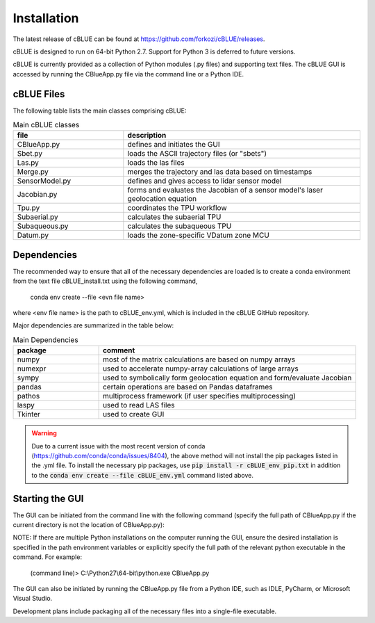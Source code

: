 Installation
============

The latest release of cBLUE can be found at https://github.com/forkozi/cBLUE/releases.

cBLUE is designed to run on 64-bit Python 2.7.  Support for Python 3 is deferred to future versions.  

cBLUE is currently provided as a collection of Python modules (.py files) and supporting text files.  The cBLUE GUI is accessed by running the CBlueApp.py file via the command line or a Python IDE. 

cBLUE Files
-----------

The following table lists the main classes comprising cBLUE:

.. csv-table:: Main cBLUE classes
	:header: file, description
	:widths: 14, 30

	CBlueApp.py, defines and initiates the GUI
	Sbet.py, loads the ASCII trajectory files (or "sbets")
	Las.py, loads the las files
	Merge.py, merges the trajectory and las data based on timestamps
	SensorModel.py, defines and gives access to lidar sensor model
	Jacobian.py, forms and evaluates the Jacobian of a sensor model's laser geolocation equation
	Tpu.py, coordinates the TPU workflow
	Subaerial.py, calculates the subaerial TPU
	Subaqueous.py, calculates the subaqueous TPU
	Datum.py, loads the zone-specific VDatum zone MCU

Dependencies
------------
The recommended way to ensure that all of the necessary dependencies are loaded is to create a conda environment from the text file cBLUE_install.txt using the following command, 

	conda env create --file <evn file name>
	
where <env file name> is the path to cBLUE_env.yml, which is included in the cBLUE GitHub repository.

Major dependencies are summarized in the table below:

.. csv-table:: Main Dependencies
	:header: package, comment
	:widths: 10, 30

	numpy, most of the matrix calculations are based on numpy arrays
	numexpr, used to accelerate numpy-array calculations of large arrays
	sympy, used to symbolically form geolocation equation and form/evaluate Jacobian
	pandas, certain operations are based on Pandas dataframes
	pathos, multiprocess framework (if user specifies multiprocessing)
	laspy, used to read LAS files
	Tkinter, used to create GUI

.. warning::

	Due to a current issue with the most recent version of conda (https://github.com/conda/conda/issues/8404), the above method will not install the pip packages listed in the .yml file.  To install the necessary pip packages, use :code:`pip install -r cBLUE_env_pip.txt` in addition to the :code:`conda env create --file cBLUE_env.yml` command listed above.
	
Starting the GUI
----------------
The GUI can be initiated from the command line with the following command (specify the full path of CBlueApp.py if the current directory is not the location of CBlueApp.py):

NOTE: If there are multiple Python installations on the computer running the GUI, ensure the desired installation is specified in the path environment variables or explicitly specify the full path of the relevant python executable in the command. For example:

	(command line)> C:\\Python27\\64-bit\\python.exe CBlueApp.py

The GUI can also be initiated by running the CBlueApp.py file from a Python IDE, such as IDLE, PyCharm, or Microsoft Visual Studio.

Development plans include packaging all of the necessary files into a single-file executable.
